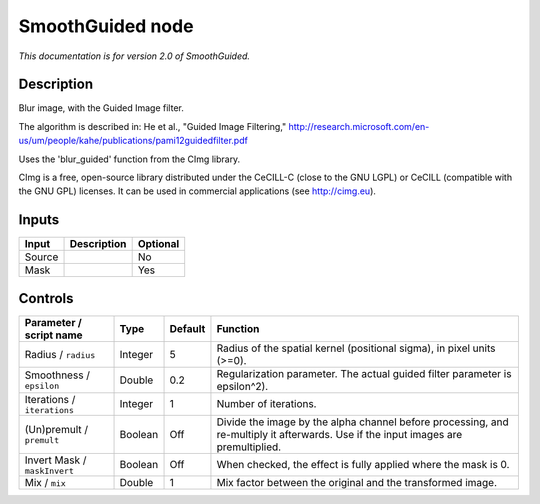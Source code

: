 .. _net.sf.cimg.CImgGuided:

SmoothGuided node
=================

|pluginIcon| 

*This documentation is for version 2.0 of SmoothGuided.*

Description
-----------

Blur image, with the Guided Image filter.

The algorithm is described in: He et al., "Guided Image Filtering," http://research.microsoft.com/en-us/um/people/kahe/publications/pami12guidedfilter.pdf

Uses the 'blur\_guided' function from the CImg library.

CImg is a free, open-source library distributed under the CeCILL-C (close to the GNU LGPL) or CeCILL (compatible with the GNU GPL) licenses. It can be used in commercial applications (see http://cimg.eu).

Inputs
------

+----------+---------------+------------+
| Input    | Description   | Optional   |
+==========+===============+============+
| Source   |               | No         |
+----------+---------------+------------+
| Mask     |               | Yes        |
+----------+---------------+------------+

Controls
--------

.. tabularcolumns:: |>{\raggedright}p{0.2\columnwidth}|>{\raggedright}p{0.06\columnwidth}|>{\raggedright}p{0.07\columnwidth}|p{0.63\columnwidth}|

.. cssclass:: longtable

+--------------------------------+-----------+-----------+--------------------------------------------------------------------------------------------------------------------------------------+
| Parameter / script name        | Type      | Default   | Function                                                                                                                             |
+================================+===========+===========+======================================================================================================================================+
| Radius / ``radius``            | Integer   | 5         | Radius of the spatial kernel (positional sigma), in pixel units (>=0).                                                               |
+--------------------------------+-----------+-----------+--------------------------------------------------------------------------------------------------------------------------------------+
| Smoothness / ``epsilon``       | Double    | 0.2       | Regularization parameter. The actual guided filter parameter is epsilon^2).                                                          |
+--------------------------------+-----------+-----------+--------------------------------------------------------------------------------------------------------------------------------------+
| Iterations / ``iterations``    | Integer   | 1         | Number of iterations.                                                                                                                |
+--------------------------------+-----------+-----------+--------------------------------------------------------------------------------------------------------------------------------------+
| (Un)premult / ``premult``      | Boolean   | Off       | Divide the image by the alpha channel before processing, and re-multiply it afterwards. Use if the input images are premultiplied.   |
+--------------------------------+-----------+-----------+--------------------------------------------------------------------------------------------------------------------------------------+
| Invert Mask / ``maskInvert``   | Boolean   | Off       | When checked, the effect is fully applied where the mask is 0.                                                                       |
+--------------------------------+-----------+-----------+--------------------------------------------------------------------------------------------------------------------------------------+
| Mix / ``mix``                  | Double    | 1         | Mix factor between the original and the transformed image.                                                                           |
+--------------------------------+-----------+-----------+--------------------------------------------------------------------------------------------------------------------------------------+

.. |pluginIcon| image:: net.sf.cimg.CImgGuided.png
   :width: 10.0%
